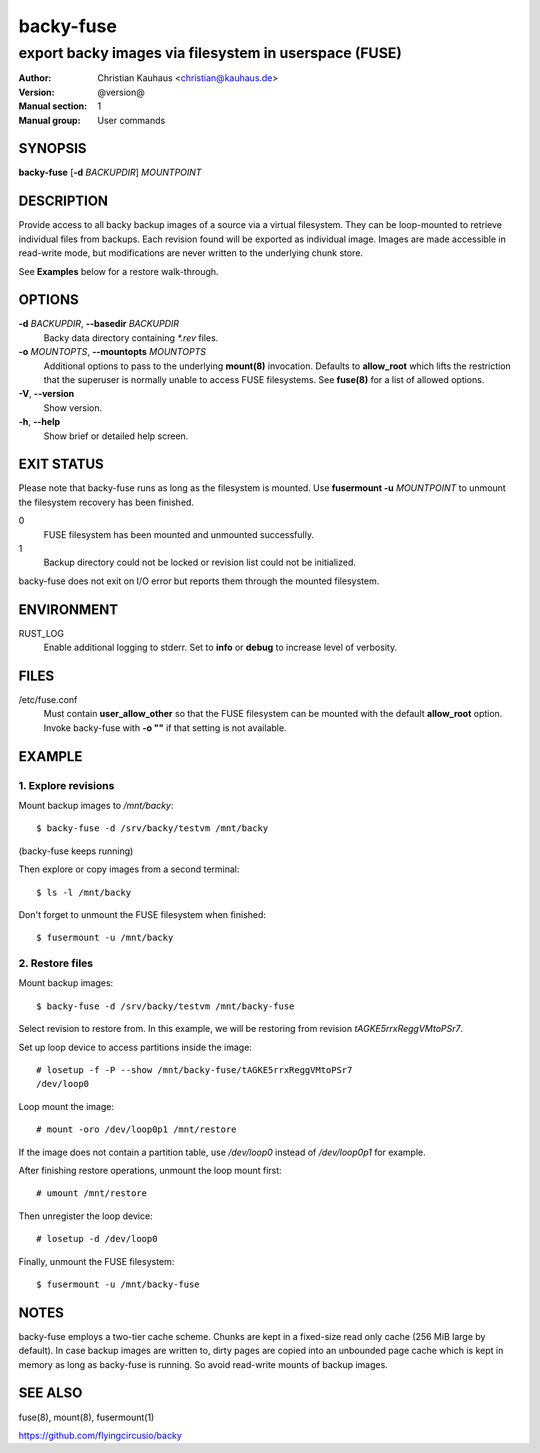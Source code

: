 ==========
backy-fuse
==========

------------------------------------------------------
export backy images via filesystem in userspace (FUSE)
------------------------------------------------------

:Author: Christian Kauhaus <christian@kauhaus.de>
:Version: @version@
:Manual section: 1
:Manual group: User commands


SYNOPSIS
========

**backy-fuse** [**-d** *BACKUPDIR*] *MOUNTPOINT*


DESCRIPTION
===========

Provide access to all backy backup images of a source via a virtual filesystem.
They can be loop-mounted to retrieve individual files from backups. Each
revision found will be exported as individual image. Images are made accessible
in read-write mode, but modifications are never written to the underlying chunk
store.

See **Examples** below for a restore walk-through.


OPTIONS
=======

**-d** *BACKUPDIR*, **--basedir** *BACKUPDIR*
    Backy data directory containing `*.rev` files.

**-o** *MOUNTOPTS*, **--mountopts** *MOUNTOPTS*
    Additional options to pass to the underlying **mount(8)** invocation.
    Defaults to **allow_root** which lifts the restriction that the superuser is
    normally unable to access FUSE filesystems. See **fuse(8)** for a list of
    allowed options.

**-V**, **--version**
    Show version.

**-h**, **--help**
    Show brief or detailed help screen.


EXIT STATUS
===========

Please note that backy-fuse runs as long as the filesystem is mounted. Use
**fusermount -u** *MOUNTPOINT* to unmount the filesystem recovery has been
finished.

0
    FUSE filesystem has been mounted and unmounted successfully.
1
    Backup directory could not be locked or revision list could not be initialized.

backy-fuse does not exit on I/O error but reports them through the mounted
filesystem.


ENVIRONMENT
===========

RUST_LOG
    Enable additional logging to stderr. Set to **info** or **debug** to
    increase level of verbosity.


FILES
=====

/etc/fuse.conf
    Must contain **user_allow_other** so that the FUSE filesystem can be mounted
    with the default **allow_root** option. Invoke backy-fuse with **-o ""** if
    that setting is not available.


EXAMPLE
=======

1. Explore revisions
--------------------

Mount backup images to `/mnt/backy`::

    $ backy-fuse -d /srv/backy/testvm /mnt/backy

(backy-fuse keeps running)

Then explore or copy images from a second terminal::

    $ ls -l /mnt/backy

Don't forget to unmount the FUSE filesystem when finished::

    $ fusermount -u /mnt/backy


2. Restore files
----------------

Mount backup images::

    $ backy-fuse -d /srv/backy/testvm /mnt/backy-fuse

Select revision to restore from. In this example, we will be restoring from
revision `tAGKE5rrxReggVMtoPSr7`.

Set up loop device to access partitions inside the image::

    # losetup -f -P --show /mnt/backy-fuse/tAGKE5rrxReggVMtoPSr7
    /dev/loop0

Loop mount the image::

    # mount -oro /dev/loop0p1 /mnt/restore

If the image does not contain a partition table, use `/dev/loop0` instead of
`/dev/loop0p1` for example.

After finishing restore operations, unmount the loop mount first::

    # umount /mnt/restore

Then unregister the loop device::

    # losetup -d /dev/loop0

Finally, unmount the FUSE filesystem::

    $ fusermount -u /mnt/backy-fuse


NOTES
=====

backy-fuse employs a two-tier cache scheme. Chunks are kept in a fixed-size read
only cache (256 MiB large by default). In case backup images are written to,
dirty pages are copied into an unbounded page cache which is kept in memory as
long as backy-fuse is running. So avoid read-write mounts of backup images.


SEE ALSO
========

fuse(8), mount(8), fusermount(1)

https://github.com/flyingcircusio/backy
